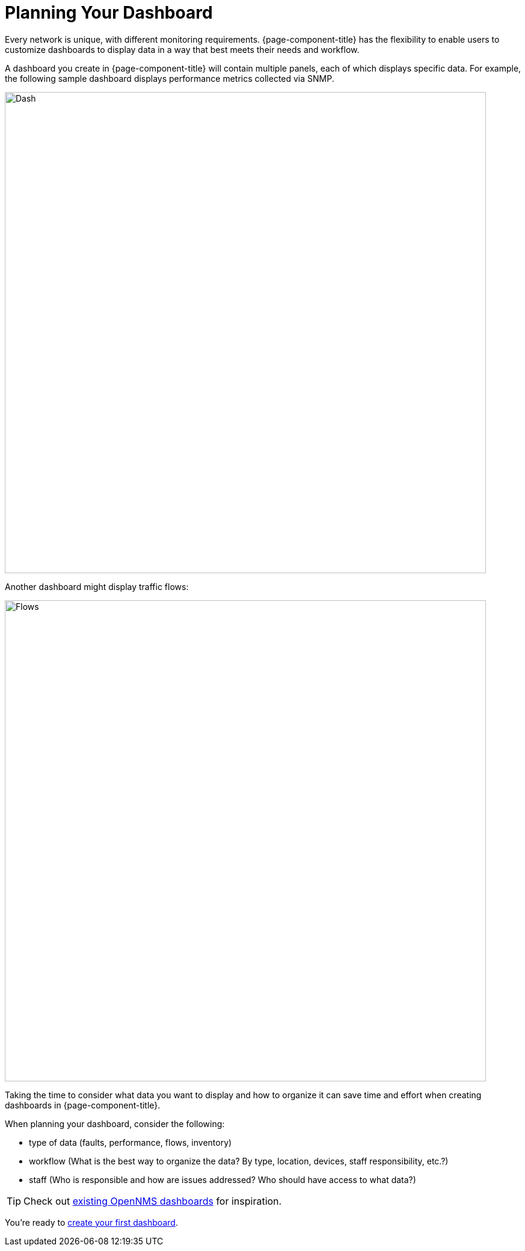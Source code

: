 :imagesdir: ../assets/images
= Planning Your Dashboard

[.lead]
Every network is unique, with different monitoring requirements.
{page-component-title} has the flexibility to enable users to customize dashboards to display data in a way that best meets their needs and workflow.

A dashboard you create in {page-component-title} will contain multiple panels, each of which displays specific data.
For example, the following sample dashboard displays performance metrics collected via SNMP.

image::gf-helm-sample-dash.png[Dash, 800]

Another dashboard might display traffic flows:

image::gf-flows.png[Flows, 800]

Taking the time to consider what data you want to display and how to organize it can save time and effort when creating dashboards in {page-component-title}.

When planning your dashboard, consider the following:

* type of data (faults, performance, flows, inventory)
* workflow (What is the best way to organize the data? By type, location, devices, staff responsibility, etc.?)
* staff (Who is responsible and how are issues addressed? Who should have access to what data?)

[TIP]
====
Check out https://grafana.com/grafana/dashboards?search=opennms[existing OpenNMS dashboards] for inspiration.
====

You're ready to xref:basic_walkthrough.adoc[create your first dashboard].
